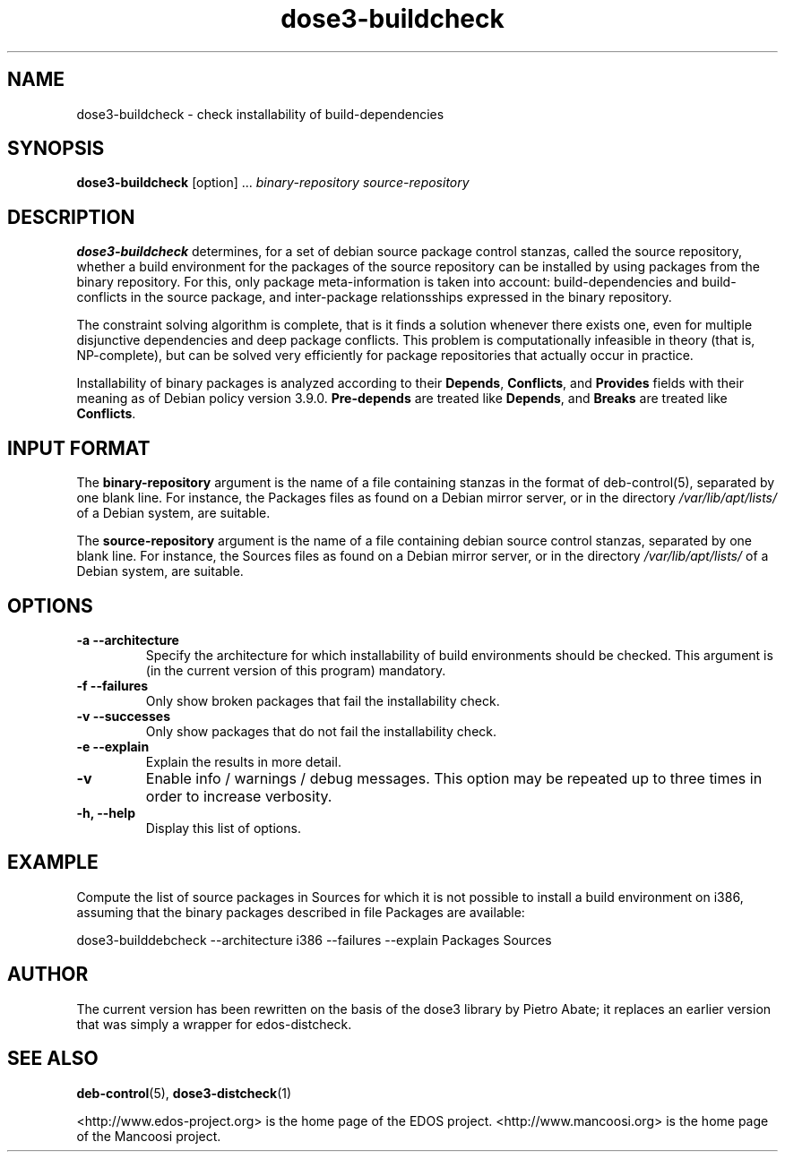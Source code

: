.TH dose3-buildcheck 1 "December 4, 2010" "Version 2.9" "USER COMMANDS"
.SH NAME
dose3-buildcheck \- check installability of build-dependencies

.SH SYNOPSIS
\fBdose3-buildcheck\fR [option] ... \fIbinary-repository\fR \fIsource-repository\fR

.SH DESCRIPTION
.B dose3-buildcheck
determines, for a set of debian source package control stanzas, called
the source repository, whether a build environment for the packages of
the source repository can be installed by using packages from the
binary repository. For this, only package meta-information is taken
into account: build-dependencies and build-conflicts in the source
package, and inter-package relationsships expressed in the binary
repository.
.P
The constraint solving algorithm is complete, that is it finds a
solution whenever there exists one, even for multiple disjunctive
dependencies and deep package conflicts. This problem is
computationally infeasible in theory (that is, NP-complete), but can
be solved very efficiently for package repositories that actually occur
in practice.
.P
Installability of binary packages is analyzed according to their
\fBDepends\fR, \fBConflicts\fR, and \fBProvides\fR fields with their
meaning as of Debian policy version 3.9.0. \fBPre-depends\fR are
treated like \fBDepends\fR, and \fBBreaks\fR are treated like
\fBConflicts\fR.

.SH INPUT FORMAT

The \fBbinary-repository\fR argument is the name of a file containing
stanzas in the format of deb-control(5), separated by one blank
line. For instance, the Packages files as found on a Debian mirror
server, or in the directory \fI/var/lib/apt/lists/\fR of a Debian
system, are suitable.
.P
The \fBsource-repository\fR argument is the name of a file containing
debian source control stanzas, separated by one blank
line. For instance, the Sources files as found on a Debian mirror
server, or in the directory \fI/var/lib/apt/lists/\fR of a Debian
system, are suitable.

.SH OPTIONS
.TP
.B \-a \-\-architecture 
Specify the architecture for which installability of build
environments should be checked. This argument is (in the current
version of this program) mandatory.
.TP
.B \-f \-\-failures
Only show broken packages that fail the installability check.
.TP
.B \-v \-\-successes
Only show packages that do not fail the installability check.
.TP
.B \-e \-\-explain
Explain the results in more detail.
.TP
.B \-v
Enable info / warnings / debug messages. This option may be repeated
up to three times in order to increase verbosity.
.TP
.B \-h, \-\-help
Display this list of options.

.SH EXAMPLE
Compute the list of source packages in Sources for which it is not possible
to install a build environment on i386, assuming that the binary packages
described in file Packages are available:

dose3-builddebcheck --architecture i386 --failures --explain Packages Sources

.SH AUTHOR
The current version has been rewritten on the basis of the dose3
library by Pietro Abate; it replaces an earlier version that was 
simply a wrapper for edos-distcheck.

.SH SEE ALSO
.BR deb-control (5),
.BR dose3-distcheck (1)

<http://www.edos-project.org> is the home page of the EDOS project.
<http://www.mancoosi.org> is the home page of the Mancoosi project.

